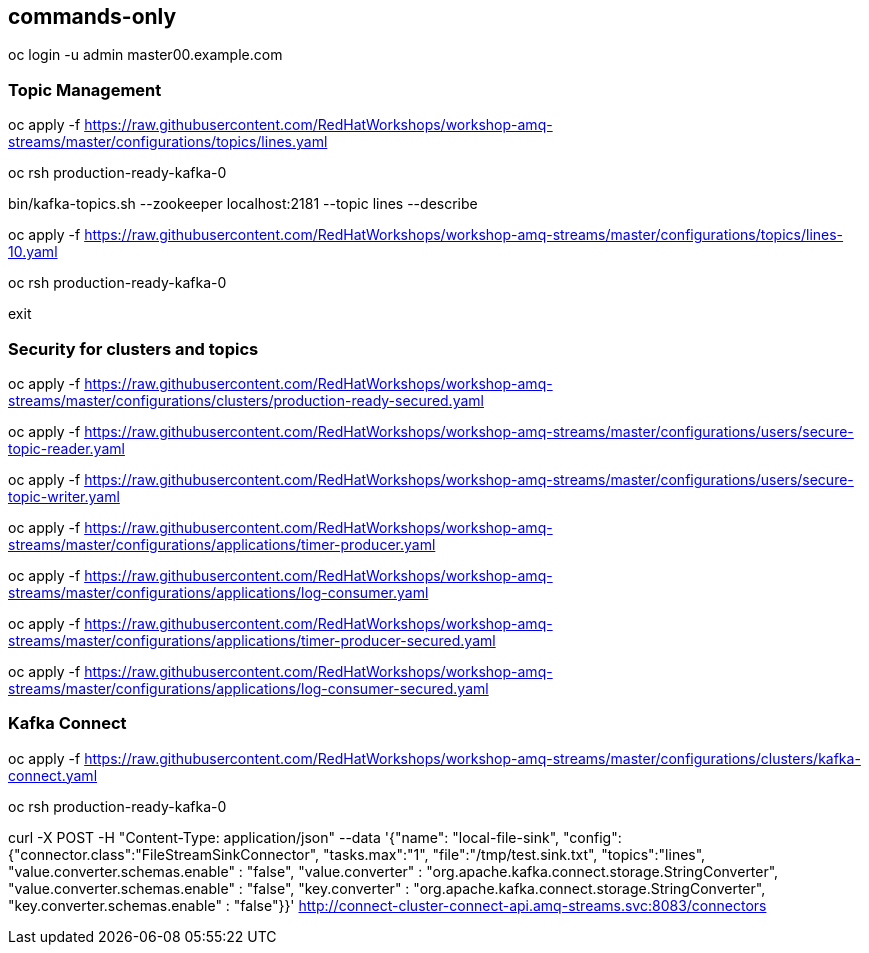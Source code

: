 :source-highlighter: pygments

== commands-only

oc login -u admin master00.example.com

=== Topic Management

oc apply -f https://raw.githubusercontent.com/RedHatWorkshops/workshop-amq-streams/master/configurations/topics/lines.yaml

oc rsh production-ready-kafka-0

bin/kafka-topics.sh --zookeeper localhost:2181 --topic lines --describe

oc apply -f https://raw.githubusercontent.com/RedHatWorkshops/workshop-amq-streams/master/configurations/topics/lines-10.yaml

oc rsh production-ready-kafka-0

exit

=== Security for clusters and topics

oc apply -f https://raw.githubusercontent.com/RedHatWorkshops/workshop-amq-streams/master/configurations/clusters/production-ready-secured.yaml


oc apply -f https://raw.githubusercontent.com/RedHatWorkshops/workshop-amq-streams/master/configurations/users/secure-topic-reader.yaml

oc apply -f https://raw.githubusercontent.com/RedHatWorkshops/workshop-amq-streams/master/configurations/users/secure-topic-writer.yaml

oc apply -f https://raw.githubusercontent.com/RedHatWorkshops/workshop-amq-streams/master/configurations/applications/timer-producer.yaml

oc apply -f https://raw.githubusercontent.com/RedHatWorkshops/workshop-amq-streams/master/configurations/applications/log-consumer.yaml

oc apply -f https://raw.githubusercontent.com/RedHatWorkshops/workshop-amq-streams/master/configurations/applications/timer-producer-secured.yaml

oc apply -f https://raw.githubusercontent.com/RedHatWorkshops/workshop-amq-streams/master/configurations/applications/log-consumer-secured.yaml

=== Kafka Connect

oc apply -f https://raw.githubusercontent.com/RedHatWorkshops/workshop-amq-streams/master/configurations/clusters/kafka-connect.yaml

oc rsh production-ready-kafka-0

curl -X POST -H "Content-Type: application/json" --data '{"name": "local-file-sink", "config": {"connector.class":"FileStreamSinkConnector", "tasks.max":"1", "file":"/tmp/test.sink.txt", "topics":"lines", "value.converter.schemas.enable" : "false", "value.converter" : "org.apache.kafka.connect.storage.StringConverter", "value.converter.schemas.enable" : "false", "key.converter" : "org.apache.kafka.connect.storage.StringConverter", "key.converter.schemas.enable" : "false"}}' http://connect-cluster-connect-api.amq-streams.svc:8083/connectors